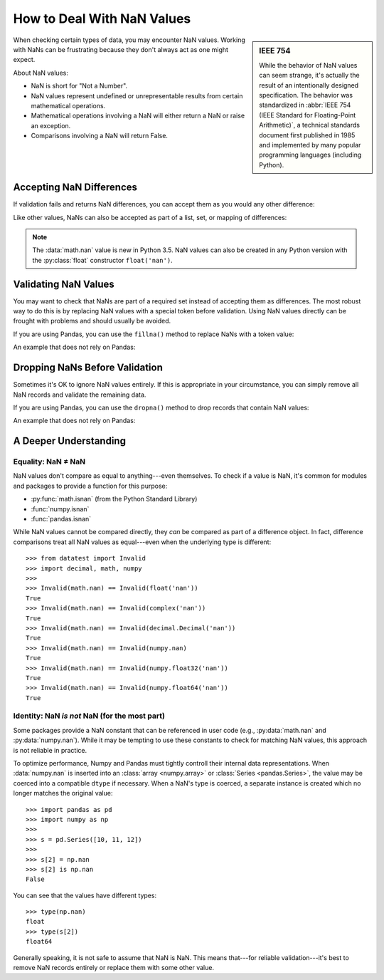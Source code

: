 
.. module:: datatest

.. meta::
    :description: How to deal with NaN values.
    :keywords: datatest, NaN, not a number, np.nan, math.nan


###########################
How to Deal With NaN Values
###########################

.. sidebar:: IEEE 754

    While the behavior of NaN values can seem strange, it's actually
    the result of an intentionally designed specification. The behavior
    was standardized in :abbr:`IEEE 754 (IEEE Standard for Floating-Point
    Arithmetic)`, a technical standards document first published in
    1985 and implemented by many popular programming languages (including
    Python).

When checking certain types of data, you may encounter NaN values.
Working with NaNs can be frustrating because they don't always act
as one might expect.

About NaN values:

* NaN is short for "Not a Number".
* NaN values represent undefined or unrepresentable results
  from certain mathematical operations.
* Mathematical operations involving a NaN will either return a
  NaN or raise an exception.
* Comparisons involving a NaN will return False.


Accepting NaN Differences
=========================

If validation fails and returns NaN differences, you can accept
them as you would any other difference:

.. code-block:: python
    :emphasize-lines: 7

    from datatest import validate, accepted, Extra
    from math import nan

    data = [5, 6, float('nan')]
    requirement = {5, 6}

    with accepted(Extra(nan)):
        validate(data, requirement)

Like other values, NaNs can also be accepted as part of a list,
set, or mapping of differences:

.. code-block:: python
    :emphasize-lines: 7-8

    from datatest import validate, accepted, Extra, Missing
    from math import nan

    data = [5, 6, float('nan')]
    requirement = {5, 6, 7}

    known_issues = accepted([Missing(7), Extra(nan)])
    with known_issues:
        validate(data, requirement)

.. note::

    The :data:`math.nan` value is new in Python 3.5. NaN values can
    also be created in any Python version with the :py:class:`float`
    constructor ``float('nan')``.


Validating NaN Values
=====================

You may want to check that NaNs are part of a required set instead
of accepting them as differences. The most robust way to do this is
by replacing NaN values with a special token before validation. Using
NaN values directly can be frought with problems and should usually
be avoided.

If you are using Pandas, you can use the ``fillna()`` method to
replace NaNs with a token value:

.. code-block:: python
    :emphasize-lines: 12,13

    from datatest import validate
    import pandas as pd
    import numpy as np

    nantoken = type(
        'nantoken',
        (object,),
        {'__repr__': (lambda x: '<nantoken>')},
    )()

    data = pd.Series([1, 1, 2, 2, np.float64('nan')], dtype='float64')
    data = data.fillna(nantoken)    # <- Replace NaNs with nantoken.
    requirement = {1, 2, nantoken}  # <- Use nantoken as required value.

    validate(data, requirement)


An example that does not rely on Pandas:

.. code-block:: python
    :emphasize-lines: 17,18

    from datatest import validate
    from math import isnan

    nantoken = type(
        'nantoken',
        (object,),
        {'__repr__': (lambda x: '<nantoken>')},
    )()

    def nan_to_token(x):
        try:
            return nantoken if isnan(x) else x
        except TypeError:
            return x

    data = [1, 1, 2, 2, float('nan')]
    data = [nan_to_token(x) for x in data]  # <- Replace NaNs with nantoken.
    requirement = {1, 2, nantoken}          # <- Use nantoken as required value.

    validate(data, requirement)


Dropping NaNs Before Validation
===============================

Sometimes it's OK to ignore NaN values entirely. If this is
appropriate in your circumstance, you can simply remove all
NaN records and validate the remaining data.

If you are using Pandas, you can use the ``dropna()`` method to
drop records that contain NaN values:

.. code-block:: python
    :emphasize-lines: 5

    from datatest import validate
    import pandas as pd

    data = pd.Series([1, 1, 2, 2, float('nan')], dtype='float64')
    data = data.dropna()  # <- Drop records with NaN values.
    requirement = {1, 2}

    validate(data, requirement)


An example that does not rely on Pandas:

.. code-block:: python
    :emphasize-lines: 5

    from datatest import validate
    from math import isnan

    data = [1, 1, 2, 2, float('nan')]
    data = [x for x in data if not isnan(x)]  # <- Drop records with NaN values.
    requirement = {1, 2}

    validate(data, requirement)


A Deeper Understanding
======================

Equality: NaN ≠ NaN
-------------------

NaN values don't compare as equal to anything---even themselves.
To check if a value is NaN, it's common for modules and packages
to provide a function for this purpose:

* :py:func:`math.isnan` (from the Python Standard Library)
* :func:`numpy.isnan`
* :func:`pandas.isnan`

While NaN values cannot be compared directly, they *can* be compared
as part of a difference object. In fact, difference comparisons treat
all NaN values as equal---even when the underlying type is different::

    >>> from datatest import Invalid
    >>> import decimal, math, numpy
    >>>
    >>> Invalid(math.nan) == Invalid(float('nan'))
    True
    >>> Invalid(math.nan) == Invalid(complex('nan'))
    True
    >>> Invalid(math.nan) == Invalid(decimal.Decimal('nan'))
    True
    >>> Invalid(math.nan) == Invalid(numpy.nan)
    True
    >>> Invalid(math.nan) == Invalid(numpy.float32('nan'))
    True
    >>> Invalid(math.nan) == Invalid(numpy.float64('nan'))
    True


Identity: NaN *is not* NaN (for the most part)
----------------------------------------------

Some packages provide a NaN constant that can be referenced in
user code (e.g., :py:data:`math.nan` and :py:data:`numpy.nan`).
While it may be tempting to use these constants to check for
matching NaN values, this approach is not reliable in practice.

To optimize performance, Numpy and Pandas must tightly controll
their internal data representations. When :data:`numpy.nan` is
inserted into an :class:`array <numpy.array>` or :class:`Series
<pandas.Series>`, the value may be coerced into a compatible
``dtype`` if necessary. When a NaN's type is coerced, a separate
instance is created which no longer matches the original value::

    >>> import pandas as pd
    >>> import numpy as np
    >>>
    >>> s = pd.Series([10, 11, 12])
    >>>
    >>> s[2] = np.nan
    >>> s[2] is np.nan
    False


You can see that the values have different types::

    >>> type(np.nan)
    float
    >>> type(s[2])
    float64

Generally speaking, it is not safe to assume that NaN is NaN.
This means that---for reliable validation---it's best to remove
NaN records entirely or replace them with some other value.

